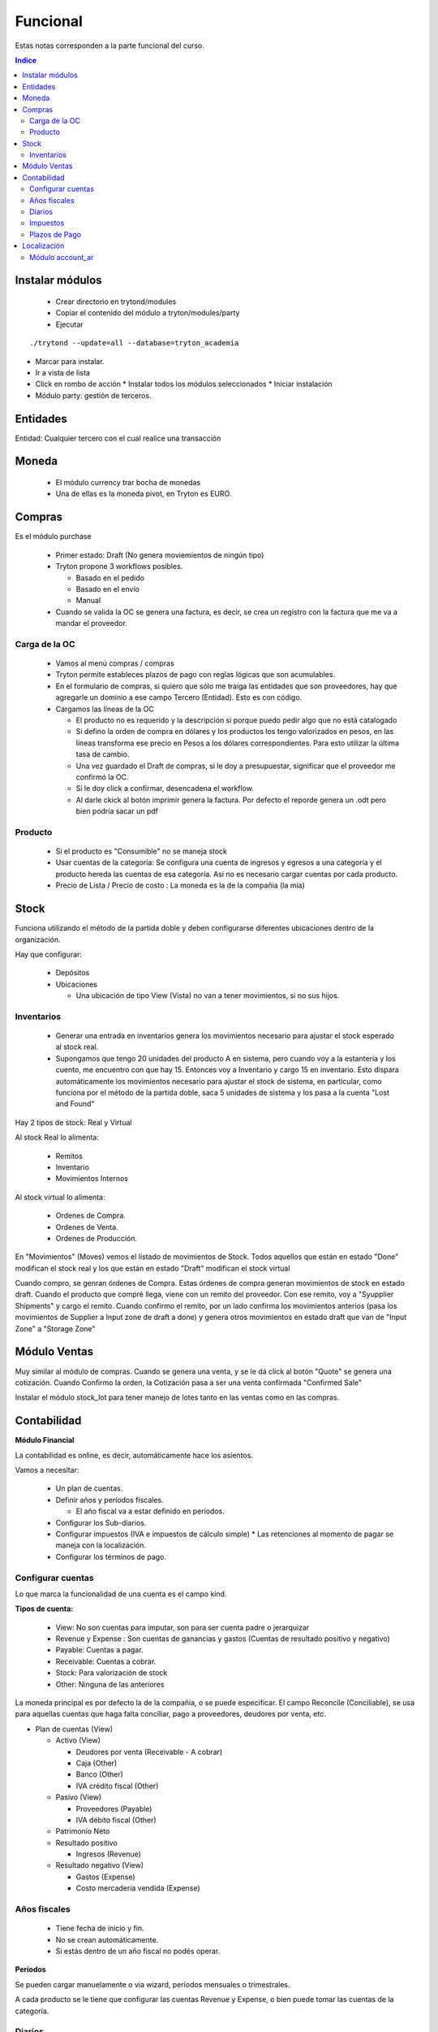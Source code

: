 
Funcional
=========

Estas notas corresponden a la parte funcional del curso.

.. contents:: Indice

================
Instalar módulos
================

 * Crear directorio en trytond/modules
 * Copiar el contenido del módulo a tryton/modules/party
 * Ejecutar

::

   ./trytond --update=all --database=tryton_academia



* Marcar para instalar.
* Ir a vista de lista
* Click en rombo de acción
  * Instalar todos los módulos seleccionados
  * Iniciar instalación

* Módulo party: gestión de terceros.


=========
Entidades
=========

Entidad: Cualquier tercero con el cual realice una transacción


======
Moneda
======

 * El módulo currency trar bocha de monedas
 * Una de ellas es la moneda pivot, en Tryton es EURO.


=======
Compras
=======

Es el módulo purchase

 * Primer estado: Draft (No genera moviemientos de ningún tipo)
 * Tryton propone 3 workflows posibles.

   * Basado en el pedido
   * Basado en el envío
   * Manual

 * Cuando se valida la OC se genera una factura, es decir, se crea un registro con la factura que me va a mandar el proveedor.

Carga de la OC
--------------

 * Vamos al menú compras / compras
 * Tryton permite estableces plazos de pago con reglas lógicas que son acumulables.
 * En el formulario de compras, si quiero que sólo me traiga las entidades que son proveedores, hay que agregarle un dominio a ese campo Tercero (Entidad). Esto es con  código.

 * Cargamos las líneas de la OC

   * El producto no es requerido y la descripción si porque puedo pedir algo que no está catalogado
   * Si defino la orden de compra en dólares y los productos los tengo valorizados en pesos, en las líneas transforma ese precio en Pesos a los dólares correspondientes. Para esto utilizar la última tasa de cambio.
   * Una vez guardado el Draft de compras, si le doy a presupuestar, significar que el proveedor me confirmó la OC.
   * Si le doy click a confirmar, desencadena el workflow.
   * Al darle ckick al botón imprimir genera la factura. Por defecto el reporde genera un .odt pero bien podría sacar un pdf



Producto
--------

 * Si el producto es "Consumible" no se maneja stock
 * Usar cuentas de la categoría: Se configura una cuenta de ingresos y egresos a una categoría y el producto hereda las cuentas de esa categoría. Así no es necesario cargar cuentas por cada producto.
 * Precio de Lista / Precio de costo : La moneda es la de la compañia (la mía)



=====
Stock
=====

Funciona utilizando el método de la partida doble y deben configurarse diferentes ubicaciones dentro de la organización.

Hay que configurar:

 * Depósitos
 * Ubicaciones

   * Una ubicación de tipo View (Vista) no van a tener movimientos, si no sus hijos.

Inventarios
-----------

 * Generar una entrada en inventarios genera los movimientos necesario para ajustar el stock esperado al stock real.
 * Supongamos que tengo 20 unidades del producto A en sistema, pero cuando voy a la estantería y los cuento, me encuentro con que hay 15. Entonces voy a Inventario y cargo 15 en inventario. Esto dispara automáticamente los movimientos necesario para ajustar el stock de sistema, en particular, como funciona por el método de la partida doble, saca 5 unidades de sistema y los pasa a la cuenta "Lost and Found"

Hay 2 tipos de stock: Real y Virtual

Al stock Real lo alimenta:
 
 * Remitos
 * Inventario
 * Movimientos Internos

Al stock virtual lo alimenta:

 * Ordenes de Compra.
 * Ordenes de Venta.
 * Ordenes de Producción.

En "Movimientos" (Moves)  vemos el listado de movimientos de Stock. Todos aquellos que están en estado "Done" modifican el stock real y los que están en estado "Draft" modifican el stock virtual

Cuando compro, se genran órdenes de Compra. Estas órdenes de compra generan movimientos de stock en estado draft. Cuando el producto que compré llega, viene con un remito del proveedor. Con ese remito, voy a "Syupplier Shipments" y cargo el remito. Cuando confirmo el remito, por un lado confirma los movimientos anterios (pasa los movimientos de Supplier a Input zone de draft a done) y genera otros movimientos en estado draft que van de "Input Zone" a "Storage Zone"

=============
Módulo Ventas
=============

Muy similar al módulo de compras. Cuando se genera una venta, y se le dá click al botón "Quote" se genera una cotización.
Cuando Confirmo la orden, la Cotización pasa a ser una venta confirmada "Confirmed Sale"

Instalar el módulo stock_lot para tener manejo de lotes tanto en las ventas como en las compras.



============
Contabilidad
============

**Módulo Financial**

La contabilidad es online, es decir, automáticamente hace los asientos.

Vamos a necesitar:

 * Un plan de cuentas.
 * Definir años y períodos fiscales.

   * El año fiscal va a estar definido en períodos.

 * Configurar los Sub-diarios.
 * Configurar impuestos (IVA e impuestos de cálculo simple)
   * Las retenciones al momento de pagar se maneja con la localización.
 * Configurar los términos de pago.


Configurar cuentas
------------------

Lo que marca la funcionalidad de una cuenta es el campo kind.

**Tipos de cuenta:**

 * View: No son cuentas para imputar, son para ser cuenta padre o jerarquizar
 * Revenue y Expense : Son cuentas de ganancias y gastos (Cuentas de resultado positivo y negativo)
 * Payable: Cuentas a pagar.
 * Receivable: Cuentas a cobrar.
 * Stock: Para valorización de stock
 * Other: Ninguna de las anteriores

La moneda principal es por defecto la de la compañia, o se puede especificar.
El campo Reconcile (Conciliable), se usa para aquellas cuentas que haga falta conciliar, pago a proveedores, deudores por venta, etc.

* Plan de cuentas (View)

  * Activo (View)

    * Deudores por venta (Receivable - A cobrar)
    * Caja (Other)
    * Banco (Other)
    * IVA crédito fiscal (Other)

  * Pasivo (View)

    * Proveedores (Payable)
    * IVA débito fiscal (Other)

  * Patrimonio Neto
  * Resultado positivo

    * Ingresos (Revenue)

  * Resultado negativo (View)

    * Gastos (Expense)
    * Costo mercadería vendida (Expense)

Años fiscales
-------------

 * Tiene fecha de inicio y fin.
 * No se crean automáticamente.
 * Si estás dentro de un año fiscal no podés operar.

**Períodos**

Se pueden cargar manuelamente o via wizard, períodos mensuales o trimestrales.

A cada producto se le tiene que configurar las cuentas Revenue y Expense, o bien puede tomar las cuentas de la categoría.



Diarios
-------

Los diarios de CASH es por ejemplo el diario de caja, bancos, etc.
Los diarios de SITUACION son para registrar cierres o cosas por el estilo.
Los diarios de tipo GENERAL son para diarios de ajuste, o cosas que no se engloban en las categorías anteriores

Cada diario puede tener definido un tipo de vista diferente.

Impuestos
---------

Hay 3 formas de cáluclo: Porcentaje, Fijo o ninguno. 
Los impuestos calculan por línea de factura. Antes había una opción para meter código python, hoy no hay mas.


Plazos de Pago
--------------

Puede configurarse que sea fijo, remanente, porcentaje sobre total o sobre el remanente



============
Localización
============

La localización que hace Thymbra está en el `Wiki de Tryton Argentina <http://wiki.tryton.com.ar/LocalizacionArgentina>`_ que es un wiki que mantienen ellos, que pero aparentemente quieren que sea comunitario.


Módulo account_ar
-----------------
Bajamos e instalamos el módulo:

`account_ar <https://bitbucket.org/thymbra/account_ar/overview>`_

Hay que ir al módulo Contabilidad -> Planes contables -> Crear plan contable desde plantilla y seleccionar el Template Plan contable argentino.

Luego instalamos el módulo:

`account_bank_ar <https://bitbucket.org/thymbra/account_bank_ar/overview>`_

que son todos los bancos de argentina con sus datos

Luego de instalado esto hayq ue ir a Entidades -> Empresas -> Emrpesas seleccionar mi empresa y configurarle la cuenta bancaria, en nuestro caso elegimos el Credicoop ;-)

Instalamos el módulo:
`account_voucher_ar <https://bitbucket.org/thymbra/account_voucher_ar/downloads>`_

es un módulo que provee pagos y cobros.

 * Creamos una OC.
 * Esa OC genera una factura de proveedor
 * Vamos a Contabilidad -> Comprobantes -> Pagos
 * Desde ahí genero un pago que cancele una o más facturas.
 * Luego se le dá click al botón Pagar y genera todos los asientos contables, conciliaciones, etc.

Para el caso de las ventas es similar:

 * Creamos una Venta.
 * Esa Venta genera una factura por cobrar
 * Vamos a Contabilidad -> Comprobantes -> Recibos
 * Desde ahí genero un cobro que cancele una o más facturas.
 * Luego se le dá click al botón Pagar (Debería ser Cobrar :P ) y genera todos los asientos contables, conciliaciones, etc.
 

Instalamos el módulo:
`account_check_ar <https://bitbucket.org/thymbra/account_check_ar/downloads>`_

Este módulo agrega el menú de Tesorería dentro de Contabilidad.
Además agrega una solapa en los Diarios. Ahí configuro las cuentas contables donde van los cheques recibidos y los cheques emitidos. (Para la ver 2.4 falta la opción de cheque rechazado)
